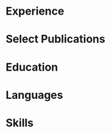 # -*- mode: org -*-
# -*- coding: utf-8 -*-
#+STARTUP: overview indent inlineimages logdrawer

#+TITLE:
#+AUTHOR:
#+LANGUAGE:    en
#+TAGS: noexport(n) Stats(S)
#+TAGS: Teaching(T) R(R) OrgMode(O) Python(P)
#+TAGS: Book(b) DOE(D) Code(C) NODAL(N) FPGA(F) Autotuning(A) Arnaud(r)
#+TAGS: DataVis(v) PaperReview(W)
#+OPTIONS:   H:3 num:t toc:nil \n:nil @:t ::t |:t ^:t -:t f:t *:t <:t
#+OPTIONS:   TeX:t LaTeX:nil skip:nil d:nil todo:t pri:nil tags:not-in-toc
#+EXPORT_SELECT_TAGS: export
#+EXPORT_EXCLUDE_TAGS: noexport

#+LATEX_CLASS: article
#+LATEX_CLASS_OPTIONS: [a4paper,10pt]
#+LATEX_HEADER: \input{structure.tex}
# #+LATEX_HEADER: \rfoot{\color{headings}{\sffamily Last update: \today. Typeset with Xe\LaTeX}}

#+BEGIN_EXPORT latex
\parbox[top][0.12\textheight][c]{\linewidth}{ % Parbox to hold the author name and CV text; fixed height to match the coloured box to the right, centred vertically and full line width
    \vspace{-0.08\textheight} % Reduce whitespace above the parbox to separate it from the main content
    \centering % Centre text
    {\LARGE \textbf{Pedro Bruel | Researcher \& Software Engineer}}\\\medskip % Your name
    {\Large Performance Modeling \& Optimization \textbullet{} Statistical Learning}
}

%----------------------------------------------------------------------------------------
%    contact details box
%----------------------------------------------------------------------------------------

\parbox[top][0.12\textheight][c]{\linewidth}{ % Parbox to hold the colour box; fixed height to match the name/CV text to the left, centred vertically and full line width
    \vspace{-0.19\textheight} % Reduce whitespace above the parbox to separate it from the main content
    \centering
    \colorbox{shade}{ % Create the coloured box
        \begin{supertabular}{p{0.75\linewidth}} % Start a table with two columns, the table will ensure everything is aligned
            \raisebox{-1pt}{\faHome} \hspace{0.15cm} 1171 Av. Prof. Luciano Gualberto, São Paulo, Brazil \hspace{0.2cm} \raisebox{-1pt}{\faPhone} \hspace{0.14cm} +55 11 9 5023 9033 \\ % Address
            \raisebox{0pt}{\small\faEnvelope} \hspace{0.2cm} \href{mailto:pedro.bruel@gmail.com}{pedro.bruel@gmail.com} \hspace{0.2cm} \raisebox{0pt}{\small\faDesktop} \hspace{0.2cm} \href{https://phrb.github.io}{phrb.github.io} \hspace{0.31cm} \raisebox{-1pt}{\faLinkedin} \hspace{0.2cm} \href{https://www.linkedin.com/in/pedro-bruel}{pedro-bruel} \hspace{0.2cm} \raisebox{-1pt}{\faGithub} \hspace{0.2cm} \href{https://github.com/phrb}{phrb} \\
            % See fontawesome.pdf in the fonts folder for all icons you can use
        \end{supertabular}
    }
}

\vspace{-0.11\textheight} % Reduce whitespace above the parbox to separate it from the main content
\begin{paracol}{2} % Begin the multi-column environment
#+END_EXPORT

* Setup                                                            :noexport:
:PROPERTIES:
:BEAMER_env: ignoreheading
:END:
#+HEADER: :results output :exports none :eval no-export
#+BEGIN_SRC emacs-lisp
(setq-local org-latex-pdf-process (list "latexmk -xelatex %f"))
#+END_SRC

#+RESULTS:
* Experience
#+BEGIN_EXPORT latex
\newcolumntype{L}[1]{>{\raggedright\let\newline\\\arraybackslash\hspace{0pt}}m{#1}}
\newcolumntype{C}[1]{>{\centering\let\newline\\\arraybackslash\hspace{0pt}}m{#1}}
\newcolumntype{R}[1]{>{\raggedleft\let\newline\\\arraybackslash\hspace{0pt}}m{#1}}

\begin{supertabular}{R{0.24\linewidth}L{0.74\linewidth}}

\workposition{Jan '20 - Dec '20}
    {Research \& Project Management}
    {University of São Paulo, Brazil}
    {with Hewllett Packard Enterprise}
    {Developing  Statistical Learning  software in  Julia, helping  to manage  1
      undergraduate and 4 masters students in applying modeling and optimization
      methods to diverse High Performance Computing domains}

\workposition{Nov '19 - Jan '20}
    {Visiting Researcher}
    {Hewllett Packard Enterprise, Palo Alto}
    {}
    {Developing  autotuners based on Statistical Learning for Neural Networks and
     Deep Learning hardware accelerators}

\workposition{\mbox{Nov '17 - Dec '20}}
    {Research \& Software Engineering}
    {Grenoble Informatics Laboratory}
    {University of Grenoble Alpes, France}
    {Developing Design of Experiments Techniques for autotuning High-Performance
      Computing kernels and compilers on CPUs, GPUs and FPGAs}

\workposition{Jan '15 - Aug '20}
    {Research \& Software Engineering}
    {Software Systems Laboratory}
    {University of São Paulo, Brazil}
    {Developing autotuners for High-Level Synthesis compilers for FPGAs and for
    the CUDA Compiler using Search Heuristics}

\workposition{Jan '15 - Jan '16}
    {Research \& Software Engineering}
    {University of São Paulo, Brazil}
    {with Hewllett Packard Enterprise}
    {Developed an autotuner for the LegUp High-Level Synthesis compiler for
    Altera FPGAs using Search Heuristics}

\workposition{Jan '12 - Jan '14}
    {Research Internship}
    {Computer Music Research Group}
    {University of São Paulo, Brazil}
    {Maintained and developed a Multiagent System for music composition via
    agent interaction}

\end{supertabular}

\switchcolumn % Switch to the next paracol column
\smallskip % Standardise the whitespace after this section and before the next (the custom command adds too much otherwise)
#+END_EXPORT
* Select Publications
#+BEGIN_EXPORT latex
\longformpublication{\textbf{Bruel, P.}, Quinito Masnada, S., Videau, B., Legrand, A., Vincent, J. M., and Goldman, A., \textbf{2019}. \textit{Autotuning Under Tight Budget Constraints: A Transparent Design of Experiments Approach}. 19th IEEE/ACM International Symposium on Cluster, Cloud and Grid Computing (CCGRID).}

\longformpublication{\textbf{Bruel, P.}, Goldman, A., Chalamalasetti, S.R. and Milojicic, D., \textbf{2017}. \textit{Autotuning high-level synthesis for FPGAs using OpenTuner and LegUp}. ReConFigurable Computing and FPGAs (ReConFig), International Conference.}

\longformpublication{\textbf{Bruel, P.}, Chalamalasetti, S.R., Dalton, C., El Hajj, I., Goldman, A., Graves, C., Hwu, W.M., Laplante, P., Milojicic, D., Ndu, G. and Strachan, J.P., \textbf{2017}. \textit{Generalize or Die: Operating Systems Support for Memristor-based Accelerators}. IEEE International Conference on Rebooting Computing (ICRC).}

\longformpublication{\textbf{Bruel, P.}, Amarís, M. and Goldman, A., \textbf{2017}. \textit{Autotuning CUDA compiler parameters for heterogeneous applications using the OpenTuner framework}. Concurrency and Computation: Practice and Experience.}

% \longformpublication{Gonçalves, R., Amaris, M., Okada, T., \textbf{Bruel, P.} and Goldman, A., \textbf{2016}. \textit{Openmp is not as Easy as it Appears}. System Sciences (HICSS), 49th Hawaii International Conference.}

%\longformpublication{\textbf{Bruel, P.} and Queiroz, M., \textbf{2014}. \textit{A Protocol for creating Multiagent Systems in Ensemble with Pure Data}. International Computer Music Conference (ICMC).}
\smallskip % Extra whitespace before the next section

%\end{paracol}
#+END_EXPORT
* Education
#+BEGIN_EXPORT latex
\begin{supertabular}{R{0.24\linewidth}L{0.7\linewidth}}
    \workposition{2015 -- 2020}
    {PhD in Computer Science}
    {University of Grenoble Alpes, France}
    {University of São Paulo, Brazil}
    {High-Performance Computing, Autotuning, Design of Experiments, Search
    Heuristics, Statistical Learning}

    \workposition{2010 -- 2014} % Duration
    {BsC in Molecular Sciences}
    {}
    {University of São Paulo, Brazil}
    {Multiagent Systems, Digital Signal Processing}

\end{supertabular}

%\end{paracol}
%\switchcolumn % Switch to the next paracol column
#+END_EXPORT
* Languages
#+BEGIN_EXPORT latex
\begin{center}
\begin{supertabular}{R{0.3\linewidth}C{0.17\linewidth}L{0.3\linewidth}}
\tableentrythree{Portuguese}{\textit{CEFR C2}}{Native}{}
\tableentrythree{English}{\textit{CEFR C2}}{Fluent}{}
\tableentrythree{French}{\textit{CEFR C1}}{Proficient}{}
\tableentrythree{Spanish}{\textit{CEFR A2}}{Basic}{}
\end{supertabular}
\end{center}
\end{paracol}
%\switchcolumn % Switch to the next paracol column
\smallskip
#+END_EXPORT
* Skills
#+BEGIN_EXPORT latex
\begin{paracol}{1}
\newcolumntype{L}[1]{>{\raggedright\let\newline\\\arraybackslash\hspace{0pt}}m{#1}}
\newcolumntype{C}[1]{>{\centering\let\newline\\\arraybackslash\hspace{0pt}}m{#1}}
\newcolumntype{R}[1]{>{\raggedleft\let\newline\\\arraybackslash\hspace{0pt}}m{#1}}

\begin{center}
\begin{supertabular}{C{0.3\linewidth}C{0.25\linewidth}C{0.3\linewidth}}
\tableheaderthree{Modeling \& Optimization}{Software Engineering}{Tools and Infrastructure}{b}
\shrinkheight{3pt}
\tableentrythreeskills{{\small\Ovalbox{Search Heuristics}
                  \Ovalbox{Optimal Design}
                  \Ovalbox{Statistical Learning}
                  \Ovalbox{Gaussian Process Regression}
                  \Ovalbox{Sensitivity Analysis}
                  \Ovalbox{ANOVA}
                  }}
                 {{\small\Ovalbox{Python}
                   \Ovalbox{Julia}
                   \Ovalbox{R}
                   \Ovalbox{Pytorch}
                   \Ovalbox{C/C++}
                   \Ovalbox{OpenMP}
                   \Ovalbox{pthreads}
                   \Ovalbox{MPI}
                   \Ovalbox{CUDA C}
                   \Ovalbox{Java}
                   \Ovalbox{Automated Testing}
                   \Ovalbox{Continuous Integration}
                   }}
                 {{\small\Ovalbox{GNU/Linux}
                   \Ovalbox{Git}
                   \Ovalbox{Grid5000}
                   \Ovalbox{GCE/AWS}
                   \Ovalbox{Bash}
                   \Ovalbox{\LaTeX}
                   \Ovalbox{Emacs}
                   \Ovalbox{Vim}
                   \Ovalbox{tidyverse}
                   \Ovalbox{Jupyter}
                   }}{}
\end{supertabular}
\end{center}
\end{paracol}
%\switchcolumn % Switch to the next paracol column
#+END_EXPORT
